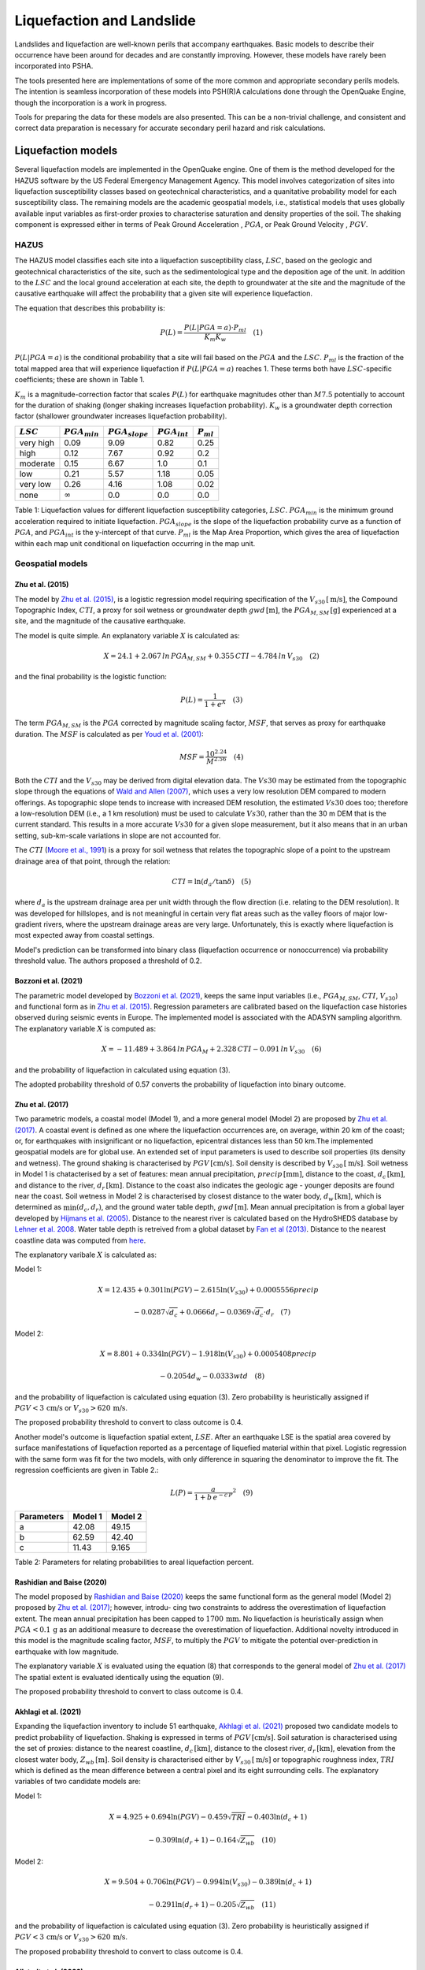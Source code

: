 .. _liquefaction-intro:

Liquefaction and Landslide
==========================

Landslides and liquefaction are well-known perils that accompany earthquakes. Basic models to describe their occurrence 
have been around for decades and are constantly improving. However, these models have rarely been incorporated into 
PSHA.

The tools presented here are implementations of some of the more common and appropriate secondary perils models. The 
intention is seamless incorporation of these models into PSH(R)A calculations done through the OpenQuake Engine, though 
the incorporation is a work in progress.

Tools for preparing the data for these models are also presented. This can be a non-trivial challenge, and consistent 
and correct data preparation is necessary for accurate secondary peril hazard and risk calculations.

Liquefaction models
-------------------

Several liquefaction models are implemented in the OpenQuake engine. One of them is the method developed for the HAZUS 
software by the US Federal Emergency Management Agency. This model involves categorization of sites into liquefaction 
susceptibility classes based on geotechnical characteristics, and a quanitative probability model for each 
susceptibility class. The remaining models are the academic geospatial models, i.e., statistical models that uses 
globally available input variables as first-order proxies to characterise saturation and density properties of the 
soil. The shaking component is expressed either in terms of Peak Ground Acceleration , :math:`PGA`, or Peak Ground 
Velocity , :math:`PGV`.

*****
HAZUS
*****

The HAZUS model classifies each site into a liquefaction susceptibility class, :math:`LSC`, based on the geologic and 
geotechnical characteristics of the site, such as the sedimentological type and the deposition age of the unit. In 
addition to the :math:`LSC` and the local ground acceleration at each site, the depth to groundwater at the site and 
the magnitude of the causative earthquake will affect the probability that a given site will experience liquefaction.

The equation that describes this probability is:

.. math::

	P(L) = \frac{P(L | PGA=a) \cdot P_{ml}}{K_m K_w} \quad (1)

:math:`P(L|PGA=a)` is the conditional probability that a site will fail based on the :math:`PGA` and the :math:`LSC`. 
:math:`P_{ml}` is the fraction of the total mapped area that will experience liquefaction if :math:`P(L|PGA=a)` reaches
1. These terms both have :math:`LSC`-specific coefficients; these are shown in Table 1.

:math:`K_m` is a magnitude-correction factor that scales :math:`P(L)` for earthquake magnitudes other than :math:`M7.5` 
potentially to account for the duration of shaking (longer shaking increases liquefaction probability). :math:`K_w` is 
a groundwater depth correction factor (shallower groundwater increases liquefaction probability).

+------------+------------------+--------------------+------------------+---------------+
| :math:`LSC`| :math:`PGA_{min}`| :math:`PGA_{slope}`| :math:`PGA_{int}`| :math:`P_{ml}`|
+============+==================+====================+==================+===============+
| very high  | 0.09             | 9.09               | 0.82             | 0.25          |
+------------+------------------+--------------------+------------------+---------------+
| high       | 0.12             | 7.67               | 0.92             | 0.2           |
+------------+------------------+--------------------+------------------+---------------+
| moderate   | 0.15             |          6.67      | 1.0              | 0.1           |
+------------+------------------+--------------------+------------------+---------------+
| low        | 0.21             | 5.57               | 1.18             | 0.05          |
+------------+------------------+--------------------+------------------+---------------+
| very low   | 0.26             | 4.16               | 1.08             | 0.02          |
+------------+------------------+--------------------+------------------+---------------+
| none       | :math:`\infty`   | 0.0                | 0.0              | 0.0           |
+------------+------------------+--------------------+------------------+---------------+

Table 1: Liquefaction values for different liquefaction susceptibility categories, :math:`LSC`. :math:`PGA_{min}` is 
the minimum ground acceleration required to initiate liquefaction. :math:`PGA_{slope}` is the slope of the liquefaction
probability curve as a function of :math:`PGA`, and :math:`PGA_{int}` is the y-intercept of that curve. :math:`P_{ml}` 
is the Map Area Proportion, which gives the area of liquefaction within each map unit conditional on liquefaction 
occurring in the map unit.

*****************
Geospatial models
*****************

#################
Zhu et al. (2015)
#################

The model by `Zhu et al. (2015) <https://journals.sagepub.com/doi/abs/10.1193/121912EQS353M>`_, is a logistic 
regression model requiring specification of the :math:`V_{s30} \, [\text{m/s}]`, the Compound Topographic 
Index, :math:`CTI`, a proxy for soil wetness or groundwater depth :math:`gwd \, [\text{m}]`, 
the :math:`PGA_{M,SM} \, [\text{g}]` experienced at a site, and the magnitude of the causative earthquake.

The model is quite simple. An explanatory variable :math:`X` is calculated as:

.. math::

	X = 24.1 + 2.067\, ln\, PGA_{M,SM} + 0.355\,CTI - 4.784\, ln\, V_{s30} \quad (2)

and the final probability is the logistic function:

.. math::

	P(L) = \frac{1}{1+e^X} \quad (3)

The term :math:`PGA_{M,SM}` is the :math:`PGA` corrected by magnitude scaling factor, :math:`MSF`, that serves as proxy
for earthquake duration. The :math:`MSF` is calculated as per `Youd et al. (2001) 
<https://ascelibrary.org/doi/10.1061/%28ASCE%291090-0241%282001%29127%3A4%28297%29>`_:

.. math::

	MSF = \frac{10^{2.24}}{M^{2.56}} \quad (4)

Both the :math:`CTI` and the :math:`V_{s30}` may be derived from digital elevation data. The :math:`Vs30` may be
estimated from the topographic slope through the equations of `Wald and Allen (2007) 
<https://pubs.geoscienceworld.org/ssa/bssa/article/97/5/1379/146527>`_, which uses a very low resolution DEM compared
to modern offerings. As topographic slope tends to increase with increased DEM resolution, the estimated :math:`Vs30`
does too; therefore a low-resolution DEM (i.e., a 1 km resolution) must be used to calculate :math:`Vs30`, rather than
the 30 m DEM that is the current standard. This results in a more accurate :math:`Vs30` for a given slope measurement,
but it also means that in an urban setting, sub-km-scale variations in slope are not accounted for.

The :math:`CTI` (`Moore et al., 1991 <https://onlinelibrary.wiley.com/doi/10.1002/hyp.3360050103>`_) is a proxy for
soil wetness that relates the topographic slope of a point to the upstream drainage area of that point, through the
relation:

.. math::

	CTI = \ln (d_a / \tan \delta) \quad (5)

where :math:`d_{a}` is the upstream drainage area per unit width through the flow direction (i.e. relating to the DEM 
resolution). It was developed for hillslopes, and is not meaningful in certain very flat areas such as the valley 
floors of major low-gradient rivers, where the upstream drainage areas are very large. Unfortunately, this is exactly 
where liquefaction is most expected away from coastal settings.

Model's prediction can be transformed into binary class (liquefaction occurrence or nonoccurrence) via probability 
threshold value. The authors proposed a threshold of 0.2.

#####################
Bozzoni et al. (2021)
#####################

The parametric model developed by `Bozzoni et al. (2021) <https://link.springer.com/article/10.1007/s10518-020-01008-6>`_,
keeps the same input variables (i.e., :math:`PGA_{M,SM}`, :math:`CTI`, :math:`V_{s30}`) and functional form as in 
`Zhu et al. (2015) <https://journals.sagepub.com/doi/abs/10.1193/121912EQS353M>`_. Regression parameters are calibrated 
based on the liquefaction case histories observed during seismic events in Europe. The implemented model is associated 
with the ADASYN sampling algorithm. The explanatory variable :math:`X` is computed as:

.. math::

	X = -11.489 + 3.864\, ln\, PGA_{M} + 2.328\,CTI - 0.091\, ln\, V_{s30} \quad (6)

and the probability of liquefaction in calculated using equation (3).

The adopted probability threshold of 0.57 converts the probability of liquefaction into binary outcome.

#################
Zhu et al. (2017)
#################

Two parametric models, a coastal model (Model 1), and a more general model (Model 2) are proposed by 
`Zhu et al. (2017) <https://pubs.geoscienceworld.org/ssa/bssa/article-abstract/107/3/1365/354192/
An-Updated-Geospatial-Liquefaction-Model-for?redirectedFrom=fulltext>`_. A coastal event is defined as one where the
liquefaction occurrences are, on average, within 20 km of the coast; or, for earthquakes with insignificant or no
liquefaction, epicentral distances less than 50 km.The implemented geospatial models are for global use. An extended 
set of input parameters is used to describe soil properties (its density and wetness). The ground shaking is 
characterised by :math:`PGV \, [\text{cm/s}]`. Soil density is described by :math:`V_{s30} \, [\text{m/s}]`. Soil 
wetness in Model 1 is chatacterised by a set of features: mean annual precipitation, :math:`precip \, [\text{mm}]`, 
distance to the coast, :math:`d_{c} \, [\text{km}]`, and distance to the river, :math:`d_{r} \, [\text{km}]`. Distance
to the coast also indicates the geologic age - younger deposits are found near the coast. Soil wetness in Model 2 is 
characterised by closest distance to the water body, :math:`d_{w} \, [\text{km}]`, which is determined as 
:math:`\min(d_{c}, d_{r})`, and the ground water table depth, :math:`gwd \, [\text{m}]`. Mean annual precipitation is 
from a global layer developed by `Hijmans et al. (2005) <https://rmets.onlinelibrary.wiley.com/doi/10.1002/joc.1276>`_. 
Distance to the nearest river is calculated based on the HydroSHEDS database by `Lehner et al. 2008 <https://agupubs.
onlinelibrary.wiley.com/doi/10.1029/2008eo100001>`_. Water table depth is retreived from a global dataset by 
`Fan et al (2013) <https://www.science.org/doi/10.1126/science.1229881>`_. Distance to the nearest coastline data was 
computed from `here <https://oceancolor.gsfc.nasa.gov>`_.

The explanatory varibale :math:`X` is calculated as:

Model 1:

.. math:: 

   X = 12.435 + 0.301 \ln(PGV) - 2.615 \ln(V_{s30}) + 0.0005556 precip \quad

.. math:: 

   -0.0287 \sqrt{d_{c}} + 0.0666 d_{r} - 0.0369 \sqrt{d_{c}} \cdot d_{r} \quad (7)


Model 2: 

.. math:: 

   X = 8.801 + 0.334 \ln(PGV) - 1.918 \ln(V_{s30}) + 0.0005408 precip \quad

.. math:: 

   -0.2054 d_{w} - 0.0333 wtd \quad (8)

and the probability of liquefaction is calculated using equation (3). Zero probability is heuristically assigned if 
:math:`PGV < 3 \, \text{cm/s}` or :math:`V_{s30} > 620 \, \text{m/s}`.

The proposed probability threshold to convert to class outcome is 0.4.

Another model's outcome is liquefaction spatial extent, :math:`LSE`. After an earthquake LSE is the spatial area 
covered by surface manifestations of liquefaction reported as a percentage of liquefied material within that pixel. 
Logistic regression with the same form was fit for the two models, with only difference in squaring the denominator to 
improve the fit. The regression coefficients are given in Table 2.:

.. math::

	L(P) = \frac{a}{1+b\,e^{-c\,P}}^2 \quad (9)
.. raw:: latex

   \vspace{10pt}

+------------+---------+----------+
| Parameters | Model 1 | Model 2  |
+============+=========+==========+
| a          | 42.08   | 49.15    |
+------------+---------+----------+
| b          | 62.59   | 42.40    |
+------------+---------+----------+
| c          | 11.43   | 9.165    |
+------------+---------+----------+

Table 2: Parameters for relating probabilities to areal liquefaction percent.

##########################
Rashidian and Baise (2020)
##########################

The model proposed by `Rashidian and Baise (2020) <https://www.sciencedirect.com/science/article/abs/pii/
S0013795219312979>`_ keeps the same functional form as the general model (Model 2) proposed by `Zhu et al. (2017)
<https://pubs.geoscienceworld.org/ssa/bssa/article-abstract/107/3/1365/354192/An-Updated-Geospatial-Liquefaction-Model
-for?redirectedFrom=fulltext>`_; however, introdu- cing two constraints to address the overestimation of liquefaction 
extent. The mean annual precipitation has been capped to :math:`1700 \, \text{mm}`. No liquefaction is heuristically 
assign when :math:`PGA < 0.1 \, \text{g}` as an additional measure to decrease the overestimation of liquefaction. 
Additional novelty introduced in this model is the magnitude scaling factor, :math:`MSF`, to multiply the :math:`PGV` 
to mitigate the potential over-prediction in earthquake with low magnitude.

The explanatory variable :math:`X` is evaluated using the equation (8) that corresponds to the general model of `Zhu et
al. (2017) <https://pubs.geoscienceworld.org/ssa/bssa/article-abstract/107/3/1365/354192/An-Updated-Geospatial-
Liquefaction-Model-for?redirectedFrom=fulltext>`_ The spatial extent is evaluated identically using the equation (9).

The proposed probability threshold to convert to class outcome is 0.4.

#####################
Akhlagi et al. (2021)
#####################

Expanding the liquefaction inventory to include 51 earthquake, `Akhlagi et al. (2021) <https://earthquake.usgs.gov/
cfusion/external_grants/reports/G20AP00029.pdf>`_ proposed two candidate models to predict probability of liquefaction.
Shaking is expressed in terms of :math:`PGV \, [\text{cm/s}]`. Soil saturation is characterised using the set of 
proxies: distance to the nearest coastline, :math:`d_{c} \, [\text{km}]`, distance to the closest river, 
:math:`d_{r} \, [\text{km}]`, elevation from the closest water body, :math:`Z_{wb} \, [\text{m}]`. Soil density is 
characterised either by :math:`V_{s30} \, [\text{m/s}]` or topographic roughness index, :math:`TRI` which is defined as
the mean difference between a central pixel and its eight surrounding cells. The explanatory variables of two candidate
models are:

Model 1: 

.. math:: 

   X = 4.925 + 0.694 \ln(PGV) - 0.459 \sqrt{TRI} - 0.403 \ln(d_{c} + 1) \quad

.. math:: 

   -0.309 \ln(d_{r} + 1) - 0.164 \sqrt{Z_{wb}} \quad (10)


Model 2: 

.. math:: 

   X = 9.504 + 0.706 \ln(PGV) - 0.994 \ln(V_{s30}) - 0.389 \ln(d_{c} + 1) \quad

.. math:: 

   -0.291 \ln(d_{r} + 1) - 0.205 \sqrt{Z_{wb}} \quad (11)


and the probability of liquefaction is calculated using equation (3). Zero probability is heuristically assigned if 
:math:`PGV < 3 \, \text{cm/s}` or :math:`V_{s30} > 620 \, \text{m/s}`.

The proposed probability threshold to convert to class outcome is 0.4.

#######################
Allstadt et al. (2022)
#######################

The model proposed by `Allstadth et al. (2022) <https://journals.sagepub.com/doi/10.1177/87552930211032685>`_ uses the 
model proposed by `Rashidian et al. (2020) <https://www.sciencedirect.com/science/article/abs/pii/S0013795219312979>`_
as a base with slight changes to limit unrealistic extrapolations. The authors proposed capping the mean annual 
precipitation at :math:`2500 \, \text{mm}`, and :math:`PGV = 150 \, \text{cm/s}`. The magnitude scaling factor 
:math:`MSF`, explanatory variables, :math:`X`, probability of liquefaction, :math:`P(L)`, and liquefaction spatial 
extent, :math:`LSE` are calculated using the set of equations previously shown. The proposed probability threshold to 
convert to class outcome is 0.4.

#######################
Todorovic et al. (2022)
#######################

A non-parametric model was proposed to predict liquefaction occurrence and the associated probabilities. The general 
model was trained on the dataset including inventories from over 40 events. A set of candidate variables were 
considered and the ones that correlate the best with liquefaction occurrence are identified as: strain proxy, a ratio
between :math:`pgv \, [\text{cm/s}]` and :math:`V_{s30} \, [\text{m/s}]`; distance to the closest water body, 
:math:`d_{w} \, [\text{km}]`, ground water table depth and :math:`gwd \, [\text{m}]`, average precipitation,
:math:`precip \, [\text{mm}]`.

**************************************************
Permanent ground displacements due to liquefaction
**************************************************

Evaluation of the liquefaction induced permanent ground deformation is conducted using the methodology developed for 
the HAZUS software by the US Federal Emergency Management Agency. Lateral spreading and vertical settlements can have 
detrimental effects on the built environement.

#########################
Lateral spreading (Hazus)
#########################

The expected permanent displacement due to lateral spreading given the susceptibility category can be determined as:

.. math::

	E[PGD_{sc}] = K_{\Delta} \, E[PGD|(PGA/PL_{sc}) = a] \quad (12)

Where: :math:`E[PGD|(PGA/PL_{SC})=a]` is the expected ground displacement given the susceptibility category under a 
specified level of normalised shaking, and is calculated as: 

.. math:: 

   12\, x - 12\ for\ 1 < PGA/PGA(t) < 2 \quad (13) 

.. math:: 

   18\, x - 24\ for\ 2 < PGA/PGA(t) < 3 \quad (14)

.. math:: 

   70\, x - 180\ for\ 3 < PGA/PGA(t) < 4 \quad (15)

:math:`PGA(t)` is theminimum shaking level to induce liquefaction (see Table 1) :math:`K_{\Delta}` is the 
displacement correction factor given that modify the displacement term for magnitudes other than :math:`M7.5`: 

.. math:: 

   K_{Delta} = 0.0086M^3\ - 0.0914M^2\ + 0.4698M\ - 0.9835 \quad (16)

############################
Vertical settlements (Hazus)
############################

Ground settlements are assumed to be related to the area's susceptibility category. The ground settlement amplitudes 
are given in Table 3 for the portion of a soil deposit estimated to experience liquefaction at a given ground motion 
level. The expected settlements at the site is the product of the probability of liquefaction (equation 1) and the 
characteristic settlement amplitude corresponding to the liquefaction susceptibility category, :math:`LSC`.

+-----------+-----------------------+
| LSC       | Settlements (inches)  |
+===========+=======================+
| very high | 12                    |
+-----------+-----------------------+
| high      | 6                     |
+-----------+-----------------------+
| moderate  | 2                     |
+-----------+-----------------------+
| low       | 1                     |
+-----------+-----------------------+
| very low  | 0                     |
+-----------+-----------------------+
| none      | 0                     |
+-----------+-----------------------+

Table 3: Ground settlements amplitudes for liquefaction susceptibility categories.

****************
Landslide models
****************

Landslides are considered as one of the most damaging secondary perils associated with earthquakes. Earthquake-induced 
landslides occurs when the static and inertia forces within the sliding mass reduces the factor of safety below 1. 
Factors contributing to a slope failure are rather complex. The permanent displacement analysis developed by `Newmark 
(1965) <https://www.icevirtuallibrary.com/doi/abs/10.1680/geot.1965.15.2.139>`_ is used to model the dynamic performance
of slopes (`Jibson et al., 2000 <https://www.sciencedirect.com/science/article/pii/S0013795200000399?via%3Dihub>`_, 
`Jibson 2007 <https://www.sciencedirect.com/science/article/pii/S0013795207000300?via%3Dihub>`_). It considers a slope
as a rigid block resting on an inclined plane at an angle :math:`\alpha` (derived from Digital Elevation Model, DEM). 
When the input motion which is expressed in terms of acceleration exceeds the critical acceleration, :math:`a_{c}`, the
block starts to move. The crtical acceleration accounts for the shear strength and geometrical characteristics of the
sliding surface, and is calculated as:

.. math:: 

   a_{c} =(F_{s}-1)\ - sin(\alpha)\cdot g \quad (17)

The lower bound of :math:`a_{c}` is set to 0.05 to avoid unrealistically large displacements. The static factor of 
safety is calculated as:

.. math::

    F_s = \frac{c'}{\gamma t sin(\alpha)} + \frac{tan(\phi')}{tan(\alpha)}\ 
    
    
.. math::    
    -\frac{m \gamma_{w} tan(\phi')}{\gamma tan(\alpha)} \quad(18)

where: :math:`c \, [\text{Pa}]` is the effective cohession with typical values ranging from :math:`20 \text{kPa}` for
soils up to :math:`20 \, {MPa}` for unfaulted rocks. :math:`\alpha^\circ` is the slope angle. :math:`\phi'^\circ` is 
the effective friction angle with typical values ranging from :math:`30^\circ` to :math:`40^\circ`. 
:math:`\gamma \, [\text{kg/m^3}]` is the dry density of the soil or rock. It ranges from :math:`1500 \, \text{kg/m^3}` 
for soils to :math:`2500 - 3200 \, \text{kg/m^3}`. The slope-normal thickness of a failure slab is set to its default 
value of :math:`t=2.5 \, \text{m}`. :math:`m` is the proportion of slab thickness that is saturated with default value 
of 0.1. :math:`\gamma_{w} \, [\text{kg/m^3}]` is the unit weight of water which equals to :math:`1000 \, \text{kg/m^3}`.

Note that the units of the input parameters reported in this document corresponds to the format required by the Engine 
to produce correct results. The first and second term of the the equation corresponds to the cohesive and 
frictional components of the strength, while the third component accounts for the strength reduction due to pore 
pressure.

A variety of regression equations can be used to estimate the Newmark displacements, and within the engine, Newmark 
displacement as a function of critical acceleration ratio and moment magnitude is implemented. The displacement is in 
units of meters.

The computed displacements do not necessarily correspond directly to measurable slope movements in the field, but the 
modeled displacements provide an index to correlate with field performance. `Jibson et al. (2000) 
<https://www.sciencedirect.com/science/article/pii/S0013795200000399?via%3Dihub>`_ compared the predicted 
displacements with observations from 1994 Northridge earthquake and fit the data with Weilbull curve. The following 
equation can be used to estimate the probability of slope failure as a function of Newmark displacement, :math:`D`.

.. math:: 

    P(f) = 0.335\ [1 - e^{-0.048 \cdot D^{1.565}}] \quad (19)

The rock-slope failures are the other common effect observed in earthquakes. The methodology proposed by `Grant et al., 
(2016) <https://www.sciencedirect.com/science/article/abs/pii/S0013795216302460?via%3Dihub>`_ captures the brittle 
behavior associated with rock-slope failures and discontinuities common in rock masses. The static factor of safety 
is computed as:

... math::

    F_s = \frac{2c \sin(\beta)}{\gamma h \sin(\beta - \alpha) \sin(\alpha)}\

.. math::
   
   + \frac{\tan(\phi)}{\tan(\beta)} \quad (20)

where: :math:`c \, [\text{Pa}]` is the cohession with typical values ranging from :math:`20 \, {kPa}` for soils up to 
:math:`20 \, {MPa}` for unfaulted rocks. The cohesion provided by the root systems of vegetated hillslopes, 
:math:`c_{r}`, is adopted as 0. :math:`\alpha^\circ` is the slope angle. :math:`\gamma \, [\text{kg/m^3}]` is the dry 
density of the soil or rock. It ranges from :math:`1500 \, \text{kg/m^3}` for soils to 
:math:`2500 - 3200 \, \text{kg/m^3}`. :math:`[m]` is the vertical height of the failure mass and it corresponds to 1/4 
of the local relief :math:`H` calculated based on the moving window analysis. :math:`\phi^\circ` is the effective 
friction angle with typical values ranging from :math:`30^\circ` to :math:`40^\circ`. :math:`\beta` is the slope's 
critical angle calculated as: 

.. math:: 

   \beta = \frac{\alpha + \phi}{0.5}\ (21)

The critical acceleration is computed similarly to equation (1). For rock- slope failures, the :math:`\alpha` term is 
replaced with :math:`\beta`.

Finally, the coseismic displacements are estimated using the sliding block displacement regression equation proposed by
`Jibson (2007) <https://www.sciencedirect.com/science/article/pii/S0013795207000300?via%3Dihub>`_.




Reference
---------

[1] HAZUS-MH MR5 Earthquake Model Technical Manual (https://www.hsdl.org/?view&did=12760)

[2] Youd, T. L., & Idriss, I. M. (2001). Liquefaction Resistance of Soils: Summary Report
from the 1996 NCEER and 1998 NCEER/NSF Workshops on Evaluation of Liquefaction Resistance of Soils. Journal of 
Geotechnical and Geoenvironmental Engineering, 127(4), 297–313. 
https://doi.org/10.1061/(asce)1090-0241(2001)127:4(297)

[3] I. D. Moore, R. B. Grayson & A. R. Ladson (1991). Digital terrain modelling: A review of
hydrological, geomorphological, and biological applications. Journal of Hydrological Processes, 5(1), 3-30. 
https://doi.org/10.1002/hyp.3360050103

[4] Wald, D.J., Allen, T.I., (2007). Topographic Slope as a Proxy for Seismic Site Conditions and Amplification. 
Bull. Seism. Soc. Am. 97 (5), 1379–1395.

[5] Zhu et al., 2015, 'A Geospatial Liquefaction Model for Rapid Response and Loss Estimation', Earthquake Spectra, 
31(3), 1813-1837.

[6] Bozzoni, F., Bonì, R., Conca, D., Lai, C. G., Zuccolo, E., & Meisina, C. (2021). 
Megazonation of earthquake-induced soil liquefaction hazard in continental Europe. Bulletin of Earthquake Engineering, 
19(10), 4059–4082. https://doi.org/10.1007/s10518-020-01008-6

[7] Zhu, J., Baise, L. G., & Thompson, E. M. (2017). An updated geospatial liquefaction
model for global application. Bulletin of the Seismological Society of America, 107(3), 1365–1385. 
https://doi.org/10.1785/0120160198

[8] Rashidian, V., & Baise, L. G. (2020). Regional efficacy of a global geospatial liquefaction model. 
Engineering Geology, 272, 105644. https://doi.org/10.1016/j.enggeo.2020.105644

[9] Allstadt, K. E., Thompson, E. M., Jibson, R. W., Wald, D. J., Hearne, M., Hunter, E. J.,
Fee, J., Schovanec, H., Slosky, D., & Haynie, K. L. (2022). The US Geological Survey ground failure product: 
Near-real-time estimates of earthquake-triggered landslides and liquefaction. Earthquake Spectra, 38(1), 5–36. 
https://doi.org/10.1177/87552930211032685

[10] Baise, L. G., Akhlaghi, A., Chansky, A., Meyer, M., & Moeveni, B. (2021). USGS Award #G20AP00029. Updating the 
Geospatial Liquefaction Database and Model. Tufts University. Medford, Massachusetts, United States.

[11] Todorovic, L., Silva, V. (2022). A liquefaction occurrence model for regional analysis.
Soil Dynamics and Earthquake Engineering, 161, 1–12. https://doi.org/10.1016/j.soildyn.2022.107430

[12] Newmark, N.M., 1965. Effects of earthquakes on dams and embankments. Geotechnique 15, 139–159.

[13] Jibson, R.W., Harp, E.L., & Michael, J.A. (2000). A method for producing digital probabilistic
seismic landslide hazard maps. Engineering Geology, 58(3-4), 271-289. https://doi.org/10.1016/S0013-7952(00)00039-9

[14] Jibson, R.W. (2007). Regression models for estimating coseismic landslide displacement.
Engineering Geology, 91(2-4), 209-218. https://doi.org/10.1016/j.enggeo.2007.01.013

[15] Grant, A., Wartman, J., & Grace, A.J. (2016). Multimodal method for coseismic landslide
hazard assessment. Engineering Geology, 212, 146-160. https://doi.org/10.1016/j.enggeo.2016.08.005

